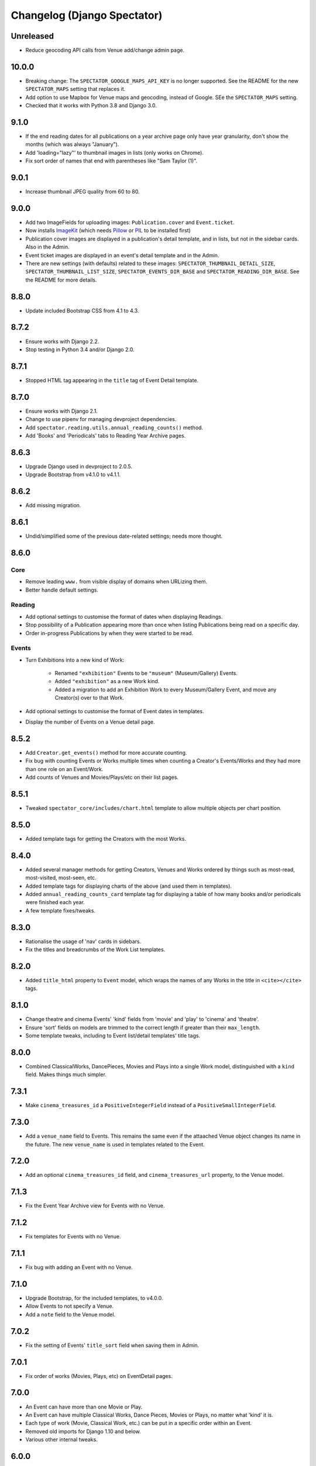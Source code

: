 Changelog (Django Spectator)
============================

Unreleased
----------

- Reduce geocoding API calls from Venue add/change admin page.


10.0.0
------

- Breaking change: The ``SPECTATOR_GOOGLE_MAPS_API_KEY`` is no longer
  supported. See the README for the new ``SPECTATOR_MAPS`` setting that
  replaces it.

- Add option to use Mapbox for Venue maps and geocoding, instead of Google. SEe
  the ``SPECTATOR_MAPS`` setting.

- Checked that it works with Python 3.8 and Django 3.0.


9.1.0
-----

- If the end reading dates for all publications on a year archive page only
  have year granularity, don't show the months (which was always "January").

- Add 'loading="lazy"' to thumbnail images in lists (only works on Chrome).

- Fix sort order of names that end with parentheses like "Sam Taylor (1)".


9.0.1
-----

- Increase thumbnail JPEG quality from 60 to 80.


9.0.0
-----

- Add two ImageFields for uploading images: ``Publication.cover`` and
  ``Event.ticket``.

- Now installs `ImageKit <https://django-imagekit.readthedocs.io/en/latest/>`_
  (which needs `Pillow <https://python-pillow.org>`_ or `PIL <http://www.pythonware.com/products/pil/>`_ to be installed first)

- Publication cover images are displayed in a publication's detail template,
  and in lists, but not in the sidebar cards. Also in the Admin.

- Event ticket images are displayed in an event's detail template and in the
  Admin.

- There are new settings (with defaults) related to these images:
  ``SPECTATOR_THUMBNAIL_DETAIL_SIZE``, ``SPECTATOR_THUMBNAIL_LIST_SIZE``,
  ``SPECTATOR_EVENTS_DIR_BASE`` and ``SPECTATOR_READING_DIR_BASE``. See the
  README for more details.


8.8.0
-----

- Update included Bootstrap CSS from 4.1 to 4.3.


8.7.2
-----

- Ensure works with Django 2.2.

- Stop testing in Python 3.4 and/or Django 2.0.


8.7.1
-----

- Stopped HTML tag appearing in the ``title`` tag of Event Detail template.


8.7.0
-----

- Ensure works with Django 2.1.

- Change to use pipenv for managing devproject dependencies.

- Add ``spectator.reading.utils.annual_reading_counts()`` method.

- Add 'Books' and 'Periodicals' tabs to Reading Year Archive pages.


8.6.3
-----

- Upgrade Django used in devproject to 2.0.5.

- Upgrade Bootstrap from v4.1.0 to v4.1.1.


8.6.2
-----

- Add missing migration.

8.6.1
-----

- Undid/simplified some of the previous date-related settings; needs more thought.

8.6.0
-----

Core
~~~~

- Remove leading ``www.`` from visible display of domains when URLizing them.

- Better handle default settings.

Reading
~~~~~~~

- Add optional settings to customise the format of dates when displaying
  Readings.

- Stop possibility of a Publication appearing more than once when listing
  Publications being read on a specific day.

- Order in-progress Publications by when they were started to be read.

Events
~~~~~~

- Turn Exhibitions into a new kind of Work:

    * Renamed ``"exhibition"`` Events to be ``"museum"`` (Museum/Gallery) Events.

    * Added ``"exhibition"`` as a new Work kind.

    * Added a migration to add an Exhibition Work to every Museum/Gallery Event,
      and move any Creator(s) over to that Work.

- Add optional settings to customise the format of Event dates in templates.

- Display the number of Events on a Venue detail page.


8.5.2
-----

- Add ``Creator.get_events()`` method for more accurate counting.

- Fix bug with counting Events or Works multiple times when counting a Creator's
  Events/Works and they had more than one role on an Event/Work.

- Add counts of Venues and Movies/Plays/etc on their list pages.


8.5.1
-----

- Tweaked ``spectator_core/includes/chart.html`` template to allow multiple
  objects per chart position.


8.5.0
-----

- Added template tags for getting the Creators with the most Works.

8.4.0
-----

- Added several manager methods for getting Creators, Venues and Works ordered
  by things such as most-read, most-visited, most-seen, etc.

- Added template tags for displaying charts of the above (and used them in
  templates).

- Added ``annual_reading_counts_card`` template tag  for displaying a table of
  how many books and/or periodicals were finished each year.

- A few template fixes/tweaks.

8.3.0
-----

- Rationalise the usage of 'nav' cards in sidebars.

- Fix the titles and breadcrumbs of the Work List templates.

8.2.0
-----

- Added ``title_html`` property to ``Event`` model, which wraps the names of any
  Works in the title in ``<cite></cite>`` tags.

8.1.0
-----

- Change theatre and cinema Events' 'kind' fields from 'movie' and 'play' to
  'cinema' and 'theatre'.

- Ensure 'sort' fields on models are trimmed to the correct length if greater
  than their ``max_length``.

- Some template tweaks, including to Event list/detail templates' title
  tags.

8.0.0
-----

- Combined ClassicalWorks, DancePieces, Movies and Plays into a single Work
  model, distinguished with a ``kind`` field. Makes things much simpler.

7.3.1
-----

- Make ``cinema_treasures_id`` a ``PositiveIntegerField`` instead of a
  ``PositiveSmallIntegerField``.

7.3.0
-----

- Add a ``venue_name`` field to Events. This remains the same even if the
  attaached Venue object changes its name in the future. The new ``venue_name``
  is used in templates related to the Event.

7.2.0
-----

- Add an optional ``cinema_treasures_id`` field, and ``cinema_treasures_url``
  property, to the Venue model.

7.1.3
-----

- Fix the Event Year Archive view for Events with no Venue.

7.1.2
-----

- Fix templates for Events with no Venue.

7.1.1
-----

- Fix bug with adding an Event with no Venue.

7.1.0
-----

- Upgrade Bootstrap, for the included templates, to v4.0.0.

- Allow Events to not specify a Venue.

- Add a ``note`` field to the Venue model.

7.0.2
-----

- Fix the setting of Events' ``title_sort`` field when saving them in Admin.

7.0.1
-----

- Fix order of works (Movies, Plays, etc) on EventDetail pages.

7.0.0
-----

- An Event can have more than one Movie or Play.

- An Event can have multiple Classical Works, Dance Pieces, Movies or Plays,
  no matter what 'kind' it is.

- Each type of work (Movie, Classical Work, etc.) can be put in a specific order
  within an Event.

- Removed old imports for Django 1.10 and below.

- Various other internal tweaks.

6.0.0
-----

- Rationalise (change) URLs around Events, Movies and Plays. It used to be that
  Movies' and Plays' Detail page served as the place where their Events were
  listed. That's still the case, but now we also have individual Event Detail
  pages for Movie- and Play-related Events.

- Change URLs of Dance Pieces and Classical Works. From
  ``/events/classical/works/`` to ``/events/classical-works/`` and from
  ``/events/dance/pieces/`` to ``/events/dance-pieces/``.

- Fix some templates when there's missing Venue address or country.

- In Venue admin list, in the countries filter, only show countries in use.

- A few other bits of template tidying.

5.2.0
-----

- Add a Note field to Events.

- Add JavaScript to the Admin Event Change form to show/hide fields that aren't required for the chosen Event kind.

5.1.3
-----

- Remove some leading and trailing spaces within links in some templates (also in 5.1.1 and 5.1.2)

5.1.1
-----

- Fix display of a movie's year if `USE_THOUSAND_SEPARATOR` is True

5.1.0
-----

- Fix broken migration for Creators.

5.0.0
-----

- All URL slugs have changed again. Now based on Hashids of objects' IDs.

4.1.0
-----

- Update Bootstrap to v4 beta 3.

4.0.1
-----

- Fix README formatting.

4.0.0
-----

- Works in Django 2.0.
- No longer works in Django 1.8.

3.3.0
-----

- Use slugs in all URLs, rather than PKs. Which means all the URLs for objects have changed.

- Added ``Sitemap`` classes for all the main objects, and used them in the
  devproject urlconf.

3.2.3
-----

- Fix bug in ``day_publications`` template tag.

3.2.2
-----

- Upgrade Bootstrap to v4 beta.

3.1.0
-----

- Change URL namespaces. The ``spectator.core.urls`` conf should now be included under the ``spectator`` namespace.

3.0.0
-----

- The apps all have new labels (e.g., ``spectator_core`` instead of ``core`` to make them less likely to clash with other apps. But this breaks everything, so all-new migrations again.
